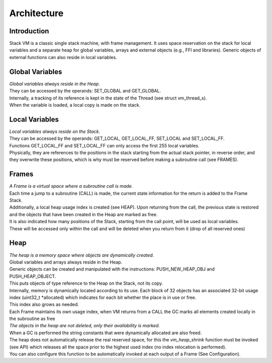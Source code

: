 .. meta::
   :description: Generic Stack VM for Scripting Languages.
   :twitter:description: Generic Stack VM for Scripting Languages.

Architecture
============

Introduction
------------

.. rst-class:: lead

Stack VM is a classic single stack machine, with frame management. 
It uses space reservation on the stack for local variables and a separate heap for global variables, arrays and external objects (e.g., FFI and libraries). 
Generic objects of external functions can also reside in local variables.

Global Variables
----------------

| *Global variables always reside in the Heap.*
| They can be accessed by the operands: SET_GLOBAL and GET_GLOBAL.
| Internally, a tracking of its reference is kept in the state of the Thread (see struct vm_thread_s).
| When the variable is loaded, a local copy is made on the stack.

Local Variables
---------------

| *Local variables always reside on the Stack.*
| They can be accessed by the operands: GET_LOCAL, GET_LOCAL_FF, SET_LOCAL and SET_LOCAL_FF.
| Functions GET_LOCAL_FF and SET_LOCAL_FF can only access the first 255 local variables.
| Physically, they are references to the positions in the stack starting from the actual stack pointer, in reverse order, and they overwrite these positions,  which is why must be reserved before making a subroutine call (see FRAMES).
 
Frames
------
 
| *A Frame is a virtual space where a subroutine call is made.* 
| Each time a jump to a subroutine (CALL) is made, the current state information for the return is added to the Frame Stack.
| Additionally, a local heap usage index is created (see HEAP). Upon returning from the call, the previous state is restored and the objects that have been created in the Heap are marked as free.
| It is also indicated how many positions of the Stack, starting from the call point, will be used as local variables.
| These will be accessed only within the call and will be deleted when you return from it (drop of all reserved ones)

Heap
----

| *The heap is a memory space where objects are dynamically created.*
| Global variables and arrays always reside in the Heap.
| Generic objects can be created and manipulated with the instructions: PUSH_NEW_HEAP_OBJ and PUSH_HEAP_OBJECT.
| This puts objects of type reference to the Heap on the Stack, not its copy.
| Internally, memory is dynamically located according to its use. Each block of 32 objects has an associated 32-bit usage index (uint32_t *allocated) which indicates for each bit whether the place is in use or free.
| This index also grows as needed.
| Each Frame maintains its own usage index, when VM returns from a CALL the GC marks all elements created locally in the subroutine as free
| *The objects in the heap are not deleted, only their availability is marked.*
| When a GC is performed the string constants that were dynamically allocated are also freed.
| The heap does not automatically release the real reserved space, for this the *vm_heap_shrink* function must be invoked (see API) which releases all the space prior to the highest used index (no index relocation is performed).
| You can also configure this function to be automatically invoked at each output of a Frame (See Configuration).
